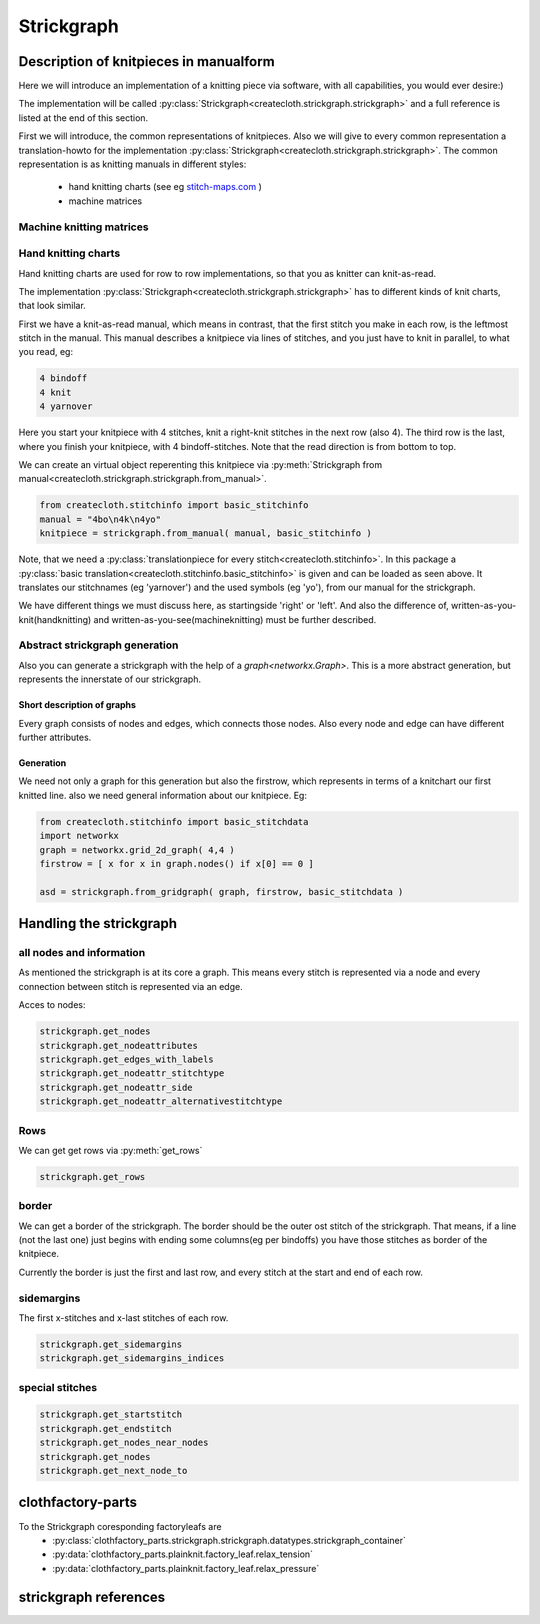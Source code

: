 Strickgraph
===========

Description of knitpieces in manualform
---------------------------------------

Here we will introduce an implementation of a knitting piece via software, 
with all capabilities, you would ever desire:) 

The implementation will be called 
:py:class:`Strickgraph<createcloth.strickgraph.strickgraph>` and a full 
reference is listed at the end of this section.

First we will introduce, the common representations of knitpieces. Also we 
will give to every common representation a translation-howto for the
implementation :py:class:`Strickgraph<createcloth.strickgraph.strickgraph>`.
The common representation is as knitting manuals in different styles:

        * hand knitting charts (see eg `stitch-maps.com`_ )
        * machine matrices


.. _stitch-maps.com: https://stitch-maps.com

Machine knitting matrices
~~~~~~~~~~~~~~~~~~~~~~~~~

.. todo:: 

   implement machine matrice thingies

Hand knitting charts
~~~~~~~~~~~~~~~~~~~~

Hand knitting charts are used for row to row implementations, so that
you as knitter can knit-as-read.

The implementation 
:py:class:`Strickgraph<createcloth.strickgraph.strickgraph>` has to
different kinds of knit charts, that look similar.

First we have a knit-as-read manual, which means in contrast, that the
first stitch you make in each row, is the leftmost stitch in the manual.
This manual describes a knitpiece via lines of stitches, and you just have
to knit in parallel, to what you read, eg:

.. code::

   4 bindoff
   4 knit
   4 yarnover

Here you start your knitpiece with 4 stitches, knit a right-knit stitches 
in the next row (also 4). The third row is the last, where you finish your
knitpiece, with 4 bindoff-stitches. Note that the read direction is from 
bottom to top.

We can create an virtual object reperenting this knitpiece via
:py:meth:`Strickgraph from manual<createcloth.strickgraph.strickgraph.from_manual>`.

.. code::

   from createcloth.stitchinfo import basic_stitchinfo
   manual = "4bo\n4k\n4yo"
   knitpiece = strickgraph.from_manual( manual, basic_stitchinfo )

Note, that we need a 
:py:class:`translationpiece for every stitch<createcloth.stitchinfo>`. 
In this package a 
:py:class:`basic translation<createcloth.stitchinfo.basic_stitchinfo>` 
is given and can be loaded as seen above. It translates our stitchnames
(eg 'yarnover') and the used symbols (eg 'yo'), from our manual for 
the strickgraph.

.. todo::

   more information about knittingmanuals, charts or whatever possible with 
   references instead of here described

We have different things we must discuss here, as startingside 'right' or 
'left'. And also the difference of, written-as-you-knit(handknitting) and
written-as-you-see(machineknitting) must be further described.

Abstract strickgraph generation
~~~~~~~~~~~~~~~~~~~~~~~~~~~~~~~

Also you can generate a strickgraph with the help of a `graph<networkx.Graph>`.
This is a more abstract generation, but represents the innerstate of our 
strickgraph.

Short description of graphs
...........................

Every graph consists of nodes and edges, which connects those nodes. Also 
every node and edge can have different further attributes.

.. image:: somepicture:)

Generation
..........

We need not only a graph for this generation but also the firstrow, which 
represents in terms of a knitchart our first knitted line. also we need
general information about our knitpiece. Eg:

.. code::

        from createcloth.stitchinfo import basic_stitchdata
        import networkx
        graph = networkx.grid_2d_graph( 4,4 )
        firstrow = [ x for x in graph.nodes() if x[0] == 0 ]

        asd = strickgraph.from_gridgraph( graph, firstrow, basic_stitchdata )

Handling the strickgraph
------------------------

all nodes and information
~~~~~~~~~~~~~~~~~~~~~~~~~

As mentioned the strickgraph is at its core a graph. This means every 
stitch is represented via a node and every connection between stitch is 
represented via an edge.

Acces to nodes:

.. code::

   strickgraph.get_nodes
   strickgraph.get_nodeattributes
   strickgraph.get_edges_with_labels
   strickgraph.get_nodeattr_stitchtype
   strickgraph.get_nodeattr_side
   strickgraph.get_nodeattr_alternativestitchtype

Rows
~~~~

We can get get rows via :py:meth:`get_rows`

.. code::

        strickgraph.get_rows

border
~~~~~~

We can get a border of the strickgraph. The border should be the outer ost stitch
of the strickgraph. That means, if a line (not the last one) just begins with 
ending some columns(eg per bindoffs) you have those stitches as border
of the knitpiece.

Currently the border is just the first and last row, and every stitch at 
the start and end of each row.


sidemargins
~~~~~~~~~~~

The first x-stitches and x-last stitches of each row.

.. code::

        strickgraph.get_sidemargins
        strickgraph.get_sidemargins_indices

special stitches
~~~~~~~~~~~~~~~~

.. code::

        strickgraph.get_startstitch
        strickgraph.get_endstitch
        strickgraph.get_nodes_near_nodes
        strickgraph.get_nodes
        strickgraph.get_next_node_to



clothfactory-parts
------------------

To the Strickgraph coresponding factoryleafs are 
        * :py:class:`clothfactory_parts.strickgraph.strickgraph.datatypes.strickgraph_container`
        * :py:data:`clothfactory_parts.plainknit.factory_leaf.relax_tension`
        * :py:data:`clothfactory_parts.plainknit.factory_leaf.relax_pressure`


strickgraph references
----------------------


.. py:class:: createcloth.strickgraph.strickgraph

   **Manualmethods:**

   .. automethod:: to_manual
   .. automethod:: from_manual

   **Abstractgenerators:**

   .. automethod:: from_gridgraph

   **Physicmethods:**

   .. automethod:: set_calmlength
   .. automethod:: set_positions

   **Organizemethods:**

   .. automethod:: find_following_row
   .. automethod:: give_real_graph
   .. automethod:: get_borders
   .. automethod:: get_rows
   .. automethod:: get_startside
   .. automethod:: give_next_node_to
   .. automethod:: get_connected_nodes
   .. automethod:: get_sidemargins
   .. automethod:: get_sidemargins_indices

   **Stitchinfo-thingies**

   .. automethod:: get_alternative_stitchtypes
   .. automethod:: copy_with_alternative_stitchtype

   **Strickgraph as Graph**

   .. automethod:: get_startstitch
   .. automethod:: get_endstitch

   .. automethod:: get_nodes
   .. automethod:: get_nodes_near_nodes
   .. automethod:: get_nodeattributes
   .. automethod:: get_edges_with_labels
   .. automethod:: get_nodeattributelabel
   
   **available attributes**

   allnodes: stitchtype, side
   somenodes: alternativestitchtype

   .. automethod:: get_nodeattr_stitchtype
   .. automethod:: get_nodeattr_side
   .. automethod:: get_nodeattr_alternativestitchtype
